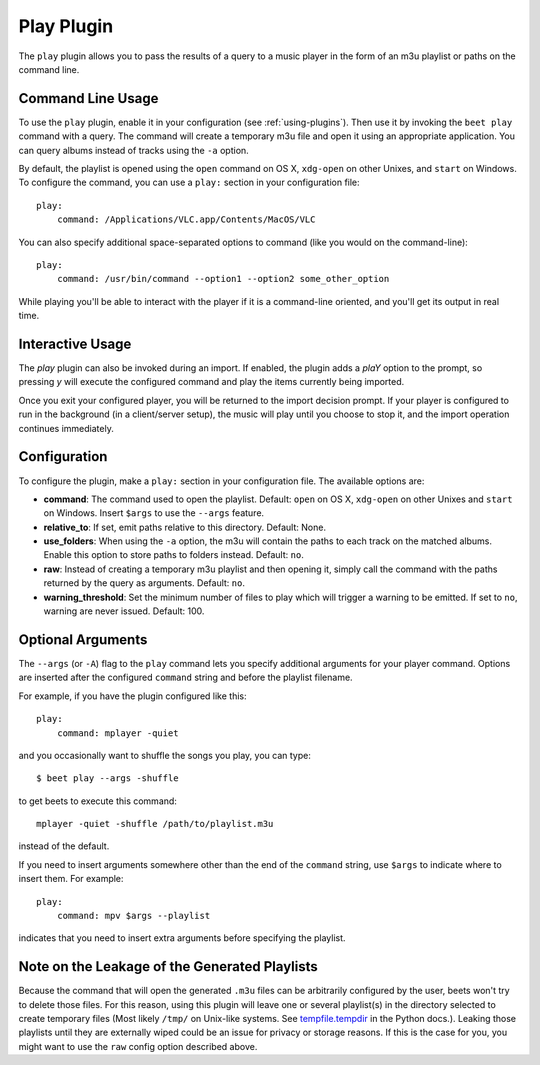 Play Plugin
===========

The ``play`` plugin allows you to pass the results of a query to a music
player in the form of an m3u playlist or paths on the command line.

Command Line Usage
------------------

To use the ``play`` plugin, enable it in your configuration (see
:ref:`using-plugins`). Then use it by invoking the ``beet play`` command with
a query. The command will create a temporary m3u file and open it using an
appropriate application. You can query albums instead of tracks using the
``-a`` option.

By default, the playlist is opened using the ``open`` command on OS X,
``xdg-open`` on other Unixes, and ``start`` on Windows. To configure the
command, you can use a ``play:`` section in your configuration file::

    play:
        command: /Applications/VLC.app/Contents/MacOS/VLC

You can also specify additional space-separated options to command (like you
would on the command-line)::

    play:
        command: /usr/bin/command --option1 --option2 some_other_option

While playing you'll be able to interact with the player if it is a
command-line oriented, and you'll get its output in real time.

Interactive Usage
-----------------

The `play` plugin can also be invoked during an import. If enabled, the plugin
adds a `plaY` option to the prompt, so pressing `y` will execute the configured
command and play the items currently being imported.

Once you exit your configured player, you will be returned to the import
decision prompt.  If your player is configured to run in the background (in a
client/server setup), the music will play until you choose to stop it, and the
import operation continues immediately.

Configuration
-------------

To configure the plugin, make a ``play:`` section in your
configuration file. The available options are:

- **command**: The command used to open the playlist.
  Default: ``open`` on OS X, ``xdg-open`` on other Unixes and ``start`` on
  Windows. Insert ``$args`` to use the ``--args`` feature.
- **relative_to**: If set, emit paths relative to this directory.
  Default: None.
- **use_folders**: When using the ``-a`` option, the m3u will contain the
  paths to each track on the matched albums. Enable this option to
  store paths to folders instead.
  Default: ``no``.
- **raw**: Instead of creating a temporary m3u playlist and then opening it,
  simply call the command with the paths returned by the query as arguments.
  Default: ``no``.
- **warning_threshold**: Set the minimum number of files to play which will
  trigger a warning to be emitted. If set to ``no``, warning are never issued.
  Default: 100.

Optional Arguments
------------------

The ``--args`` (or ``-A``) flag to the ``play`` command lets you specify
additional arguments for your player command. Options are inserted after the
configured ``command`` string and before the playlist filename.

For example, if you have the plugin configured like this::

    play:
        command: mplayer -quiet

and you occasionally want to shuffle the songs you play, you can type::

    $ beet play --args -shuffle

to get beets to execute this command::

    mplayer -quiet -shuffle /path/to/playlist.m3u

instead of the default.

If you need to insert arguments somewhere other than the end of the
``command`` string, use ``$args`` to indicate where to insert them. For
example::

    play:
        command: mpv $args --playlist

indicates that you need to insert extra arguments before specifying the
playlist.

Note on the Leakage of the Generated Playlists
----------------------------------------------

Because the command that will open the generated ``.m3u`` files can be
arbitrarily configured by the user, beets won't try to delete those files. For
this reason, using this plugin will leave one or several playlist(s) in the
directory selected to create temporary files (Most likely ``/tmp/`` on Unix-like
systems. See `tempfile.tempdir`_ in the Python docs.). Leaking those playlists until
they are externally wiped could be an issue for privacy or storage reasons. If
this is the case for you, you might want to use the ``raw`` config option
described above.

.. _tempfile.tempdir: https://docs.python.org/2/library/tempfile.html#tempfile.tempdir

